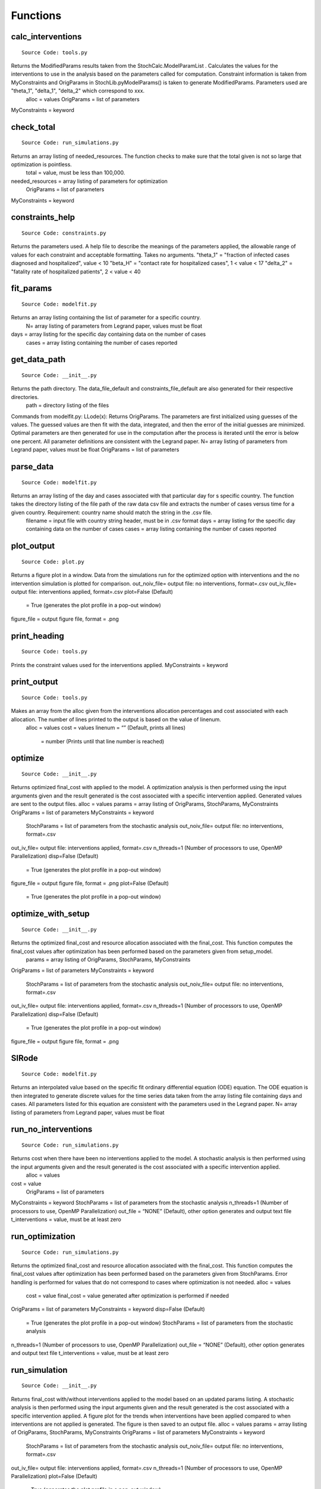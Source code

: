 Functions
===============

calc_interventions
^^^^^^^^^^^^^^^^^^
::

	Source Code: tools.py

Returns the ModifiedParams results taken from the StochCalc.ModelParamList . Calculates the values for the interventions to use in the analysis based on the parameters called for computation. Constraint information is taken from MyConstraints and OrigParams in StochLib.pyModelParams() is taken to generate ModifiedParams. Parameters used are "theta_1", "delta_1", "delta_2" which correspond to xxx.
	alloc = values
	OrigParams = list of parameters
MyConstraints = keyword

check_total
^^^^^^^^^^^^^^^^^^
::

	Source Code: run_simulations.py

Returns an array listing of needed_resources. The function checks to make sure that the total given is not so large that optimization is pointless.
	total = value, must be less than 100,000.
needed_resources = array listing of parameters for optimization
	OrigParams = list of parameters
MyConstraints = keyword


constraints_help
^^^^^^^^^^^^^^^^^^
::

	Source Code: constraints.py

Returns the parameters used. A help file to describe the meanings of the parameters applied, the allowable range of values for each constraint and acceptable formatting. Takes no arguments.
"theta_1" = "fraction of infected cases diagnosed and hospitalized", value < 10
"beta_H" = "contact rate for hospitalized cases", 1 < value < 17
"delta_2" = "fatality rate of hospitalized patients", 2 < value < 40


fit_params
^^^^^^^^^^^
::

	Source Code: modelfit.py

Returns an array listing containing the list of parameter for a specific country. 
		N= array listing of parameters from Legrand paper, values must be float
days = array listing for the specific day containing data on the number of cases
	cases = array listing containing the number of cases reported

	
get_data_path
^^^^^^^^^^^
::

	Source Code: __init__.py

Returns the path directory. The data_file_default and constraints_file_default are also generated for their respective directories.
	path = directory listing of the files
 
 
Commands from modelfit.py:
LLode(x):
Returns OrigParams. The parameters are first initialized using guesses of the values. The guessed values are then fit with the data, integrated, and then the error of the initial guesses are minimized. Optimal parameters are then generated for use in the computation after the process is iterated until the error is below one percent. All parameter definitions are consistent with the Legrand paper.
N= array listing of parameters from Legrand paper, values must be float
OrigParams = list of parameters


parse_data
^^^^^^^^^^^
::

	Source Code: modelfit.py

Returns an array listing of the day and cases associated with that particular day for s specific country. The function takes the directory listing of the file path of the raw data csv file and extracts the number of cases versus time for a given country. Requirement: country name should match the string in the .csv file.
	filename = input file with country string header, must be in .csv format
	days = array listing for the specific day containing data on the number of cases
	cases = array listing containing the number of cases reported

plot_output
^^^^^^^^^^^
::

	Source Code: plot.py

Returns a figure plot in a window. Data from the simulations run for the optimized option with interventions and the no intervention simulation is plotted for comparison.
out_noiv_file= output file: no interventions, format=.csv
out_iv_file= output file: interventions applied, format=.csv
plot=False (Default)
	= True (generates the plot profile in a pop-out window)
figure_file = output figure file, format = .png


print_heading
^^^^^^^^^^^
::

	Source Code: tools.py

Prints the constraint values used for the interventions applied. 
MyConstraints = keyword


print_output
^^^^^^^^^^^^
::

	Source Code: tools.py

Makes an array from the alloc given from the interventions allocation percentages and cost associated with each allocation. The number of lines printed to the output is based on the value of linenum.
	alloc = values
	cost = values
	linenum = “” (Default, prints all lines)
		= number (Prints until that line number is reached) 

optimize
^^^^^^^^^^^^
::

	Source Code: __init__.py

Returns optimized final_cost with applied to the model. A optimization analysis is then performed using the input arguments given and the result generated is the cost associated with a specific intervention applied. Generated values are sent to the output files.
alloc = values
params = array listing of OrigParams, StochParams, MyConstraints
OrigParams = list of parameters
MyConstraints = keyword
	StochParams = list of parameters from the stochastic analysis
	out_noiv_file= output file: no interventions, format=.csv
out_iv_file= output file: interventions applied, format=.csv
n_threads=1 (Number of processors to use, OpenMP Parallelization)
disp=False (Default)
	= True (generates the plot profile in a pop-out window)
figure_file = output figure file, format = .png
plot=False (Default)
	= True (generates the plot profile in a pop-out window)


	
optimize_with_setup
^^^^^^^^^^^^
::

	Source Code: __init__.py

Returns the optimized final_cost and resource allocation associated with the final_cost.  This function computes the final_cost values after optimization has been performed based on the parameters given from setup_model.
	params = array listing of OrigParams, StochParams, MyConstraints
OrigParams = list of parameters
MyConstraints = keyword
	StochParams = list of parameters from the stochastic analysis
	out_noiv_file= output file: no interventions, format=.csv
out_iv_file= output file: interventions applied, format=.csv
n_threads=1 (Number of processors to use, OpenMP Parallelization)
disp=False (Default)
	= True (generates the plot profile in a pop-out window)
figure_file = output figure file, format = .png


SIRode
^^^^^^^^^^^^
::

	Source Code: modelfit.py

Returns an interpolated value based on the specific fit ordinary differential equation (ODE) equation. The ODE equation is then integrated to generate discrete values for the time series data taken from the array listing file containing days and cases. All parameters listed for this equation are consistent with the parameters used in the Legrand paper.
N= array listing of parameters from Legrand paper, values must be float


run_no_interventions
^^^^^^^^^^^^^^^^^^^^
::

	Source Code: run_simulations.py

Returns cost when there have been no interventions applied to the model.  A stochastic analysis is then performed using the input arguments given and the result generated is the cost associated with a specific intervention applied.
	alloc = values
cost = value
	OrigParams = list of parameters
MyConstraints = keyword
StochParams = list of parameters from the stochastic analysis
n_threads=1 (Number of processors to use, OpenMP Parallelization)
out_file = “NONE” (Default), other option generates and output text file
t_interventions = value, must be at least zero


run_optimization
^^^^^^^^^^^^
::

	Source Code: run_simulations.py

Returns the optimized final_cost and resource allocation associated with the final_cost.  This function computes the final_cost values after optimization has been performed based on the parameters given from StochParams. Error handling is performed for values that do not correspond to cases where optimization is not needed.
alloc = values
	cost = value
	final_cost = value generated after optimization is performed if needed
OrigParams = list of parameters
MyConstraints = keyword
disp=False (Default)
	= True (generates the plot profile in a pop-out window)
	StochParams = list of parameters from the stochastic analysis
n_threads=1 (Number of processors to use, OpenMP Parallelization)
out_file = “NONE” (Default), other option generates and output text file
t_interventions = value, must be at least zero


run_simulation
^^^^^^^^^^^^
::

	Source Code: __init__.py
  
Returns final_cost with/without interventions applied to the model based on an updated params listing. A stochastic analysis is then performed using the input arguments given and the result generated is the cost associated with a specific intervention applied. A figure plot for the trends when interventions have been applied compared to when interventions are not applied is generated. The figure is then saved to an output file.
alloc = values
params = array listing of OrigParams, StochParams, MyConstraints
OrigParams = list of parameters
MyConstraints = keyword
	StochParams = list of parameters from the stochastic analysis
	out_noiv_file= output file: no interventions, format=.csv
out_iv_file= output file: interventions applied, format=.csv
n_threads=1 (Number of processors to use, OpenMP Parallelization)
plot=False (Default)
	= True (generates the plot profile in a pop-out window)
figure_file = output figure file, format = .png


run_simulation_with_setup
^^^^^^^^^^^^^^^^^^^^^^^^^
::

	Source Code: __init__.py
  
|	Returns final_cost with/without interventions applied to the model. A stochastic analysis is then performed using the input arguments given and the result generated is the cost associated with a specific intervention applied. A figure plot for the trends when interventions have been applied compared to when interventions are not applied is generated. The figure is then saved to an output file.
|		alloc = values
|		params = array listing of OrigParams, StochParams, MyConstraints
|		OrigParams = list of parameters
|		MyConstraints = keyword
|		StochParams = list of parameters from the stochastic analysis
|		out_noiv_file= output file: no interventions, format=.csv
|		out_iv_file= output file: interventions applied, format=.csv
|		n_threads=1 (Number of processors to use, OpenMP Parallelization)
|		plot=False (Default)
|			= True (generates the plot profile in a pop-out window)
|		figure_file = output figure file, format = .png


run_with_interventions
^^^^^^^^^^^^^^^^^^^^^^^
::

	Source Code: run_simulations.py
  
|	Returns *cost* when interventions have been applied to the model. A stochastic analysis is then performed using the input arguments given and the result generated is the cost associated with a specific intervention applied. An array printout of *MyConstraints* and resource allocation with cost values are generated for output into *out_file*.
|
|	Inputs:
|		*alloc* = an array list containing specified values for the resource allocation to be implemented
|		*OrigParams* = list of parameters before interventions are applied to the simulation model
|		*StochParams* = object containing a list of parameters for stochastic modelling
|		*MyConstraints* = constraints object in a file of praters generated from the *Constraints* object
|		*n_threads* = 1 (Default), Number of processors to use, OpenMP Parallelization
|		*out_file* = “NONE” (Default), other option generates and output text file
|
|	Output:    		
|		*cost* = value, cost associated with improving an intervention with no optimization applied


setup_constraints
^^^^^^^^^^^^^^^^^^
::

	Source Code: constraints.py
  
|	Returns all the *MyConstraints* object to be used for subsequent analysis. It checks to make sure that valid constraints are selected and used as input for the analysis.
|
|	Inputs:
|		*filename* = input file (constraints_file_default) to parse the parameters, *format: .csv*
|		*valid_interventions* = array listing of all interventions applicable, Default = ‘all’; other options: eg. ["theta_1", "delta_2"]
|
|	Output:    		
|		*MyConstraints* = constraints object in a file of praters generated from the *Constraints* object


setup_model
^^^^^^^^^^^^
::

	Source Code: __init__.py

|	Returns *params*, a tuple of selected parameters specific to the country option selected. The Ebola model chosen is then used for the deterministic and stochastic simulation.
|
|	Inputs:
|		*data_file* = default data file used to find the path directory
|		*plot_fit* = True (Default), plots data fitting figure in window
|			       = False, plotting option is ignored
|		*N_samples* = value; number of times to sample the stochastic run to query results for generating the output
|		*trajectories* = value; number of times the stoachstic simulation is run for a consistency and stability
|		*constraints_file* = default constraints file used to find the path directory
|		*N* = value, size of the total population of susceptible persons
|		*valid_interventions* = array listing of all interventions applicable, Default = ‘all’; other options: eg. ["theta_1", "delta_2"]
|		*I_init* = value; initial values for the number of infectious cases in the community
|		*country* = specified country based on Ebola data, Default = “Sierra Leone”
|				  = other options: “Liberia”, “Guinea”
|		*t_final* = value; limit of time series data calculated in days|
|
|	Output:    		
|		*params* = a tuple of selected Ebola objects specific to the *country* option selected


setup_stoch_params
^^^^^^^^^^^^^^^^^^
::

	Source Code: run_simulations.py

|	Returns an object *StochParams*. This function initializes the parameters for optimization run from the Stochpy library of parameters generated from the stochastic computation previously done. All paramaters defined here are consistent with the *Legrand, J. et al (2006)* paper.
|
|	Inputs:
|		*N_samples* = value; number of times to sample the stochastic run to query results for generating the output
|		*Trajectories* = value; number of times the stoachstic simulation is run for a consistency and stability
|		*I_init* = value; initial values for the number of infectious cases in the community
|		*S_init* = value; initial values for the number of susceptible individuals
|		*H_init* = value; initial values for the number of hospitalized cases
|		*F_init* = value; initial values for the number of cases who are dead but not yet buried
|		*R_init* = value; initial values for the number of individuals removed from the chain of transmission
|		*E_init* = value; initial values for the number of exposed individuals
|		*t_final* = value; limit of time series data calculated in days|
|
|	Output:    		
|		*StochParams* = object containing a list of parameters for stochastic modelling
